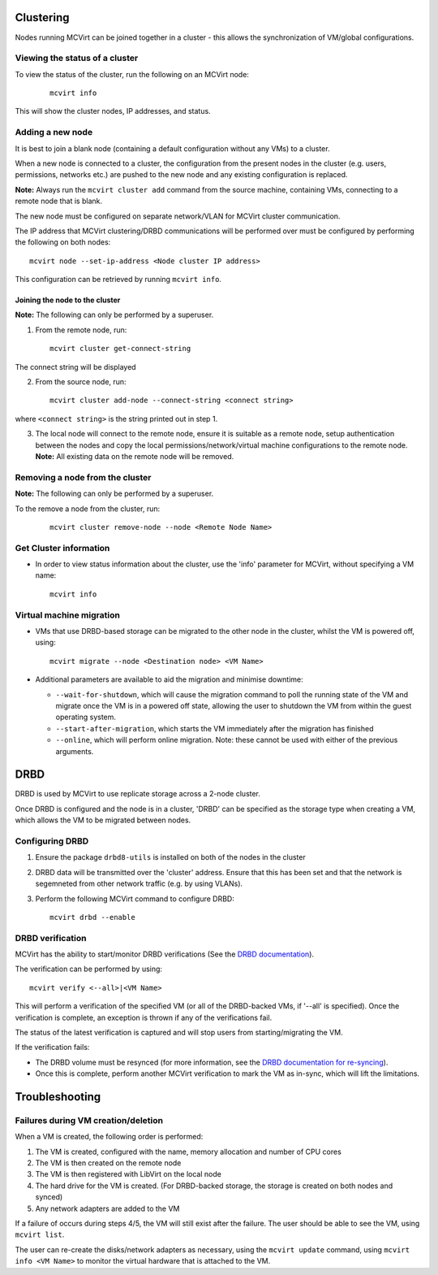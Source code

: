 ==========
Clustering
==========


Nodes running MCVirt can be joined together in a cluster - this allows the synchronization of VM/global configurations.




Viewing the status of a cluster
-------------------------------


To view the status of the cluster, run the following on an MCVirt node:

  ::

    mcvirt info



This will show the cluster nodes, IP addresses, and status.



Adding a new node
-----------------


It is best to join a blank node (containing a default configuration without any VMs) to a cluster.

When a new node is connected to a cluster, the configuration from the present nodes in the cluster (e.g. users, permissions, networks etc.) are pushed to the new node and any existing configuration is replaced.

**Note:** Always run the ``mcvirt cluster add`` command from the source machine, containing VMs, connecting to a remote node that is blank.

The new node must be configured on separate network/VLAN for MCVirt cluster communication.

The IP address that MCVirt clustering/DRBD communications will be performed over must be configured by performing the following on both nodes::

    mcvirt node --set-ip-address <Node cluster IP address>

This configuration can be retrieved by running ``mcvirt info``.


Joining the node to the cluster
`````````````````````````````````````````````````````````````


**Note:** The following can only be performed by a superuser.

1. From the remote node, run:

  ::

    mcvirt cluster get-connect-string

The connect string will be displayed

2. From the source node, run:

  ::

    mcvirt cluster add-node --connect-string <connect string>

where ``<connect string>`` is the string printed out in step 1.


3. The local node will connect to the remote node, ensure it is suitable as a remote node, setup authentication between the nodes and copy the local permissions/network/virtual machine configurations to the remote node. **Note:** All existing data on the remote node will be removed.

Removing a node from the cluster
--------------------------------


**Note:** The following can only be performed by a superuser.

To the remove a node from the cluster, run:

  ::

    mcvirt cluster remove-node --node <Remote Node Name>


Get Cluster information
-----------------------

* In order to view status information about the cluster, use the 'info' parameter for MCVirt, without specifying a VM name::

    mcvirt info


Virtual machine migration
-------------------------

* VMs that use DRBD-based storage can be migrated to the other node in the cluster, whilst the VM is powered off, using::

    mcvirt migrate --node <Destination node> <VM Name>

* Additional parameters are available to aid the migration and minimise downtime:

  * ``--wait-for-shutdown``, which will cause the migration command to poll the running state of the VM and migrate once the VM is in a powered off state, allowing the user to shutdown the VM from within the guest operating system.

  * ``--start-after-migration``, which starts the VM immediately after the migration has finished

  * ``--online``,  which will perform online migration. Note: these cannot be used with either of the previous arguments.

====
DRBD
====

DRBD is used by MCVirt to use replicate storage across a 2-node cluster.

Once DRBD is configured and the node is in a cluster, 'DRBD' can be specified as the storage type when creating a VM, which allows the VM to be migrated between nodes.


Configuring DRBD
----------------

1. Ensure the package ``drbd8-utils`` is installed on both of the nodes in the cluster
2. DRBD data will be transmitted over the 'cluster' address. Ensure that this has been set and that the network is segemneted from other network traffic (e.g. by using VLANs). 
3. Perform the following MCVirt command to configure DRBD::

    mcvirt drbd --enable


DRBD verification
-----------------

MCVirt has the ability to start/monitor DRBD verifications (See the `DRBD documentation <https://drbd.linbit.com/users-guide/s-use-online-verify.html>`_).

The verification can be performed by using::

    mcvirt verify <--all>|<VM Name>

This will perform a verification of the specified VM (or all of the DRBD-backed VMs, if '--all' is specified). Once the verification is complete, an exception is thrown if any of the verifications fail.

The status of the latest verification is captured and will stop users from starting/migrating the VM.

If the verification fails:

* The DRBD volume must be resynced (for more information, see the `DRBD documentation for re-syncing <https://drbd.linbit.com/users-guide/ch-troubleshooting.html>`_).
* Once this is complete, perform another MCVirt verification to mark the VM as in-sync, which will lift the limitations.

===============
Troubleshooting
===============

Failures during VM creation/deletion
------------------------------------

When a VM is created, the following order is performed:

1. The VM is created, configured with the name, memory allocation and number of CPU cores

2. The VM is then created on the remote node

3. The VM is then registered with LibVirt on the local node

4. The hard drive for the VM is created. (For DRBD-backed storage, the storage is created on both nodes and synced)

5. Any network adapters are added to the VM

If a failure of occurs during steps 4/5, the VM will still exist after the failure. The user should be able to see the VM, using ``mcvirt list``.

The user can re-create the disks/network adapters as necessary, using the ``mcvirt update`` command, using ``mcvirt info <VM Name>`` to monitor the virtual hardware that is attached to the VM.
